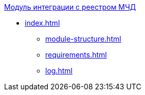 .xref:index.adoc[Модуль интеграции с реестром МЧД]
* xref:index.adoc[]
** xref:module-structure.adoc[]
** xref:requirements.adoc[]
** xref:log.adoc[]
